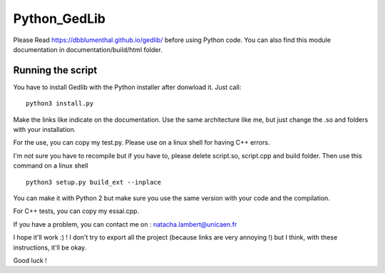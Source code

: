 Python_GedLib
====================================

Please Read https://dbblumenthal.github.io/gedlib/ before using Python code.
You can also find this module documentation in documentation/build/html folder. 

Running the script
------------------

You have to install Gedlib with the Python installer after donwload it. 
Just call::

  python3 install.py

Make the links like indicate on the documentation. Use the same architecture like me, but just change the .so and folders with your installation.

For the use, you can copy my test.py. Please use on a linux shell for having C++ errors.

I'm not sure you have to recompile but if you have to, please delete script.so, script.cpp and build folder. Then use this command on a linux shell ::

  python3 setup.py build_ext --inplace

You can make it with Python 2 but make sure you use the same version with your code and the compilation.

For C++ tests, you can copy my essai.cpp. 

If you have a problem, you can contact me on : natacha.lambert@unicaen.fr

I hope it'll work :) ! I don't try to export all the project (because links are very annoying !) but I think, with these instructions, it'll be okay.

Good luck !

